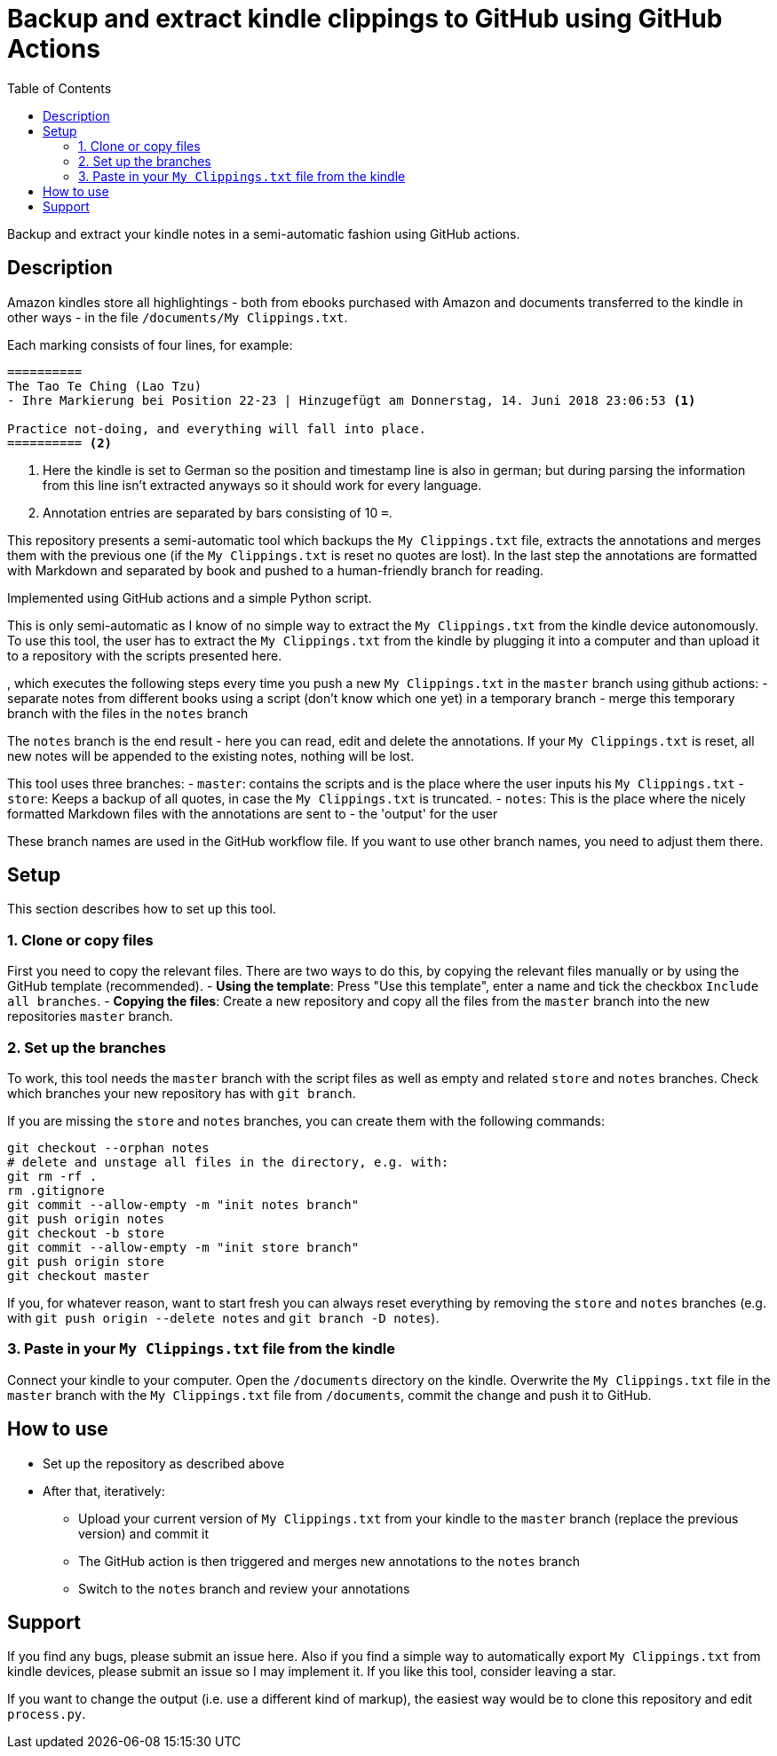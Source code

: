 = Backup and extract kindle clippings to GitHub using GitHub Actions
:toc:

Backup and extract your kindle notes in a semi-automatic fashion using GitHub actions.

== Description

Amazon kindles store all highlightings - both from ebooks purchased with Amazon and documents transferred to the kindle in other ways - in the file `/documents/My Clippings.txt`.

Each marking consists of four lines, for example:

[source]
----
==========
The Tao Te Ching (Lao Tzu)
- Ihre Markierung bei Position 22-23 | Hinzugefügt am Donnerstag, 14. Juni 2018 23:06:53 <1>

Practice not-doing, and everything will fall into place.
========== <2>
----
<1> Here the kindle is set to German so the position and timestamp line is also in german; but during parsing the information from this line isn't extracted anyways so it should work for every language.
<2> Annotation entries are separated by bars consisting of 10 `=`.

This repository presents a semi-automatic tool which backups the `My Clippings.txt` file, extracts the annotations and merges them with the previous one (if the `My Clippings.txt` is reset no quotes are lost). In the last step the annotations are formatted with Markdown and separated by book and pushed to a human-friendly branch for reading.

Implemented using GitHub actions and a simple Python script.

This is only semi-automatic as I know of no simple way to extract the `My Clippings.txt` from the kindle device autonomously.
To use this tool, the user has to extract the `My Clippings.txt` from the kindle by plugging it into a computer and than upload it to a repository with the scripts presented here.

, which executes the following steps every time you push a new `My Clippings.txt` in the `master` branch using github actions:
- separate notes from different books using a script (don't know which one yet) in a temporary branch
- merge this temporary branch with the files in the `notes` branch

The `notes` branch is the end result - here you can read, edit and delete the annotations.
If your `My Clippings.txt` is reset, all new notes will be appended to the existing notes, nothing will be lost.

This tool uses three branches:
- `master`: contains the scripts and is the place where the user inputs his `My Clippings.txt`
- `store`: Keeps a backup of all quotes, in case the `My Clippings.txt` is truncated.
- `notes`: This is the place where the nicely formatted Markdown files with the annotations are sent to - the 'output' for the user

These branch names are used in the GitHub workflow file.
If you want to use other branch names, you need to adjust them there.

== Setup

This section describes how to set up this tool.

=== 1. Clone or copy files
First you need to copy the relevant files.
There are two ways to do this, by copying the relevant files manually or by using the GitHub template (recommended).
- *Using the template*: Press "Use this template", enter a name and tick the checkbox `Include all branches`.
- *Copying the files*: Create a new repository and copy all the files from the `master` branch into the new repositories `master` branch.

=== 2. Set up the branches
To work, this tool needs the `master` branch with the script files as well as empty and related `store` and `notes` branches.
Check which branches your new repository has with `git branch`.

If you are missing the `store` and `notes` branches, you can create them with the following commands:

[source,bash]
----
git checkout --orphan notes
# delete and unstage all files in the directory, e.g. with:
git rm -rf .
rm .gitignore
git commit --allow-empty -m "init notes branch"
git push origin notes
git checkout -b store
git commit --allow-empty -m "init store branch"
git push origin store
git checkout master
----

If you, for whatever reason, want to start fresh you can always reset everything by removing the `store` and `notes` branches (e.g. with `git push origin --delete notes` and `git branch -D notes`).

=== 3. Paste in your `My Clippings.txt` file from the kindle
Connect your kindle to your computer.
Open the `/documents` directory on the kindle.
Overwrite the `My Clippings.txt` file in the `master` branch with the `My Clippings.txt` file from `/documents`, commit the change and push it to GitHub.

== How to use
- Set up the repository as described above
- After that, iteratively:
** Upload your current version of `My Clippings.txt` from your kindle to the `master` branch (replace the previous version) and commit it
** The GitHub action is then triggered and merges new annotations to the `notes` branch
** Switch to the `notes` branch and review your annotations

== Support
If you find any bugs, please submit an issue here.
Also if you find a simple way to automatically export `My Clippings.txt` from kindle devices, please submit an issue so I may implement it.
If you like this tool, consider leaving a star.

If you want to change the output (i.e. use a different kind of markup), the easiest way would be to clone this repository and edit `process.py`.
